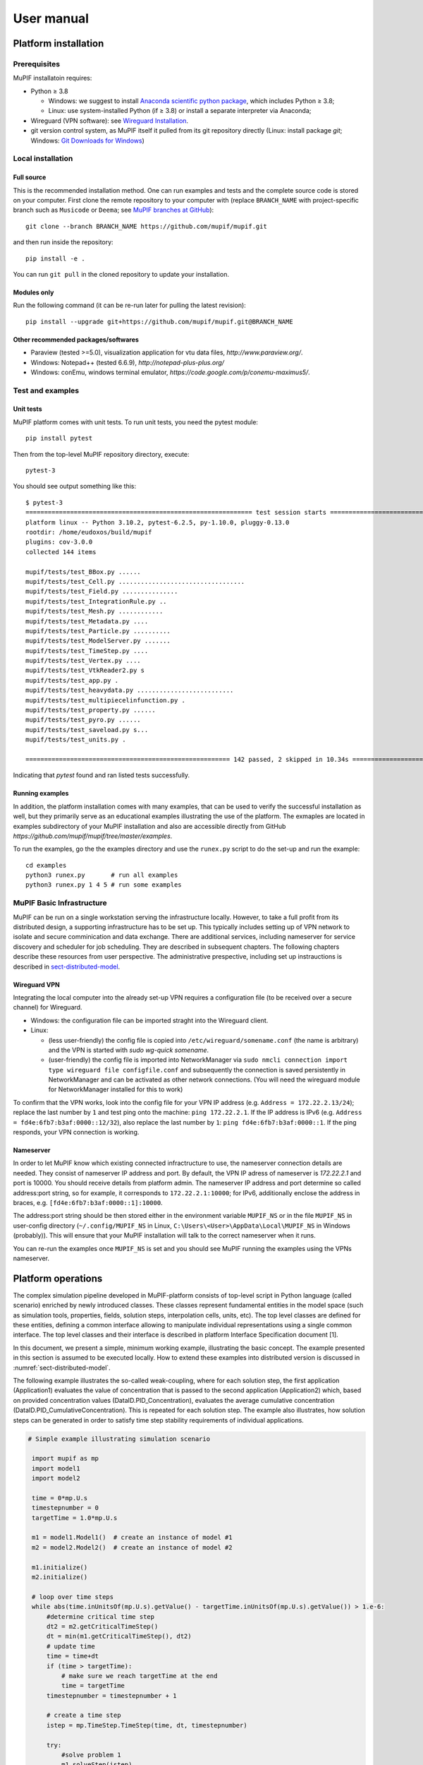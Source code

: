 User manual
###############


Platform installation
========================

Prerequisites
------------------

MuPIF installatoin requires:

* Python ≥ 3.8

  * Windows: we suggest to install `Anaconda scientific python package <https://store.continuum.io/cshop/anaconda/>`__, which includes Python ≥ 3.8;
  * Linux: use system-installed Python (if ≥ 3.8) or install a separate interpreter via Anaconda;

* Wireguard (VPN software): see `Wireguard Installation <https://www.wireguard.com/install>`__.

* git version control system, as MuPIF itself it pulled from its git repository directly (Linux: install package `git`; Windows: `Git Downloads for Windows <https://git-scm.com/download/win>`__)

Local installation
----------------------

Full source
~~~~~~~~~~~~~

This is the recommended installation method. One can run examples and tests and the complete source code is stored on your computer. 
First clone the remote repository to your computer with (replace ``BRANCH_NAME`` with project-specific branch such as ``Musicode`` or ``Deema``; see `MuPIF branches at GitHub <https://github.com/mupif/mupif/branches>`__)::

   git clone --branch BRANCH_NAME https://github.com/mupif/mupif.git

and then run inside the repository::

   pip install -e .

You can run ``git pull`` in the cloned repository to update your installation.

Modules only
~~~~~~~~~~~~~

Run the following command (it can be re-run later for pulling the latest revision)::

   pip install --upgrade git+https://github.com/mupif/mupif.git@BRANCH_NAME


Other recommended packages/softwares
~~~~~~~~~~~~~~~~~~~~~~~~~~~~~~~~~~~~~~~~~~~

-  Paraview (tested >=5.0), visualization application for vtu data
   files, `http://www.paraview.org/`.

-  Windows: Notepad++ (tested 6.6.9),
   `http://notepad-plus-plus.org/`

-  Windows: conEmu, windows terminal emulator,
   `https://code.google.com/p/conemu-maximus5/`.

Test and examples
-------------------

Unit tests
~~~~~~~~~~~

MuPIF platform comes with unit tests. To run unit tests, you need the pytest module::

   pip install pytest

Then from the top-level MuPIF repository directory, execute::

   pytest-3

You should see output something like this::

   $ pytest-3 
   ============================================================= test session starts ==============================================================
   platform linux -- Python 3.10.2, pytest-6.2.5, py-1.10.0, pluggy-0.13.0
   rootdir: /home/eudoxos/build/mupif
   plugins: cov-3.0.0
   collected 144 items                                                                                                                            

   mupif/tests/test_BBox.py ......                                                                                                          [  4%]
   mupif/tests/test_Cell.py ..................................                                                                              [ 27%]
   mupif/tests/test_Field.py ...............                                                                                                [ 38%]
   mupif/tests/test_IntegrationRule.py ..                                                                                                   [ 39%]
   mupif/tests/test_Mesh.py ............                                                                                                    [ 47%]
   mupif/tests/test_Metadata.py ....                                                                                                        [ 50%]
   mupif/tests/test_Particle.py ..........                                                                                                  [ 57%]
   mupif/tests/test_ModelServer.py .......                                                                                             [ 62%]
   mupif/tests/test_TimeStep.py ....                                                                                                        [ 65%]
   mupif/tests/test_Vertex.py ....                                                                                                          [ 68%]
   mupif/tests/test_VtkReader2.py s                                                                                                         [ 68%]
   mupif/tests/test_app.py .                                                                                                                [ 69%]
   mupif/tests/test_heavydata.py ..........................                                                                                 [ 87%]
   mupif/tests/test_multipiecelinfunction.py .                                                                                              [ 88%]
   mupif/tests/test_property.py ......                                                                                                      [ 92%]
   mupif/tests/test_pyro.py ......                                                                                                          [ 96%]
   mupif/tests/test_saveload.py s...                                                                                                        [ 99%]
   mupif/tests/test_units.py .                                                                                                              [100%]

   ======================================================= 142 passed, 2 skipped in 10.34s ========================================================

Indicating that *pytest* found and ran listed tests successfully.

Running examples
~~~~~~~~~~~~~~~~~~~

In addition, the platform installation comes with many examples, that
can be used to verify the successful installation as well, but they primarily 
serve as an educational examples illustrating the use of the platform. The exmaples are located in examples subdirectory of your MuPIF installation and also are accessible directly from GitHub `https://github.com/mupif/mupif/tree/master/examples`.

To run the examples, go the the examples directory and use the ``runex.py`` script to do the set-up and run the example::

  cd examples
  python3 runex.py       # run all examples
  python3 runex.py 1 4 5 # run some examples



MuPIF Basic Infrastructure
---------------------------

MuPIF can be run on a single workstation serving the infrastructure locally. However, to take a full profit from its distributed design, a supporting infrastructure has to be set up.
This typically includes setting up of VPN network to isolate and secure comminication and data exchange. 
There are additional services, including nameserver for service discovery and scheduler for job scheduling. They are described in subsequent chapters.
The following chapters describe these resources from user perspective. The administrative prespective, including set up instrauctions is described in `sect-distributed-model`_.

Wireguard VPN
~~~~~~~~~~~~~~
Integrating the local computer into the already set-up VPN requires a configuration file (to be received over a secure channel) for Wireguard.

* Windows: the configuration file can be imported straght into the Wireguard client.
* Linux:

  * (less user-friendly) the config file is copied into ``/etc/wireguard/somename.conf`` (the name is arbitrary) and the VPN is started with `sudo wg-quick somename`.
  * (user-friendly) the config file is imported into NetworkManager via ``sudo nmcli connection import type wireguard file configfile.conf`` and subsequently the connection is saved persistently in NetworkManager and can be activated as other network connections. (You will need the wireguard module for NetworkManager installed for this to work)

To confirm that the VPN works, look into the config file for your VPN IP address (e.g. ``Address = 172.22.2.13/24``); replace the last number by ``1`` and test ping onto the machine: ``ping 172.22.2.1``. If the IP address is IPv6 (e.g. ``Address = fd4e:6fb7:b3af:0000::12/32``), also replace the last number by ``1``: ``ping fd4e:6fb7:b3af:0000::1``. If the ping responds, your VPN connection is working.


Nameserver
~~~~~~~~~~~~~~

In order to let MuPIF know which existing connected infractructure to use, the nameserver connection details are needed. They consist of nameserver IP address and port. By default, the VPN IP adress of nameserver is `172.22.2.1` and port is 10000. You should receive details from platform admin.
The nameserver IP address and port determine so called address:port string, so for example, it corresponds to ``172.22.2.1:10000``; for IPv6, additionally enclose the address in braces, e.g. ``[fd4e:6fb7:b3af:0000::1]:10000``.

The address:port string should be then stored either in the environment variable ``MUPIF_NS`` or in the file ``MUPIF_NS`` in user-config directory (``~/.config/MUPIF_NS`` in Linux, ``C:\Users\<User>\AppData\Local\MUPIF_NS`` in Windows (probably)).
This will ensure that your MuPIF installation will talk to the correct nameserver when it runs.

You can re-run the examples once ``MUPIF_NS`` is set and you should see MuPIF running the examples using the VPNs nameserver.


Platform operations
======================

The complex simulation pipeline developed in MuPIF-platform consists of
top-level script in Python language (called scenario) enriched by newly
introduced classes. These classes represent fundamental entities in the
model space (such as simulation tools, properties, fields, solution
steps, interpolation cells, units, etc). The top level classes are
defined for these entities, defining a common interface allowing to
manipulate individual representations using a single common interface.
The top level classes and their interface is described in platform
Interface Specification document [1].

In this document, we present a simple, minimum working example,
illustrating the basic concept. The example presented in this section is
assumed to be executed locally. How to extend these examples into
distributed version is discussed in :numref:`sect-distributed-model`.

The following example illustrates the so-called
weak-coupling, where for each solution step, the first application
(Application1) evaluates the value of concentration that is passed to
the second application (Application2) which, based on provided
concentration values (DataID.PID_Concentration), evaluates the
average cumulative concentration
(DataID.PID_CumulativeConcentration). This is repeated for each
solution step. The example also illustrates, how solution steps can be
generated in order to satisfy time step stability requirements of
individual applications.


.. _list-simple-ex:
.. code-block:: python

   # Simple example illustrating simulation scenario

    import mupif as mp
    import model1
    import model2

    time = 0*mp.U.s
    timestepnumber = 0
    targetTime = 1.0*mp.U.s

    m1 = model1.Model1()  # create an instance of model #1
    m2 = model2.Model2()  # create an instance of model #2

    m1.initialize()
    m2.initialize()

    # loop over time steps
    while abs(time.inUnitsOf(mp.U.s).getValue() - targetTime.inUnitsOf(mp.U.s).getValue()) > 1.e-6:
        #determine critical time step
        dt2 = m2.getCriticalTimeStep()
        dt = min(m1.getCriticalTimeStep(), dt2)
        # update time
        time = time+dt
        if (time > targetTime):
            # make sure we reach targetTime at the end
            time = targetTime
        timestepnumber = timestepnumber + 1

        # create a time step
        istep = mp.TimeStep.TimeStep(time, dt, timestepnumber)
   
        try:
            #solve problem 1
            m1.solveStep(istep)
            #request temperature field from m1
            c = m1.get(mp.DataID.PID_Concentration, istep)
            # register temperature field in m2
            m2.set(c)
            # solve second sub-problem
            m2.solveStep(istep)
            prop = m2.get(mp.DataID.PID_CumulativeConcentration, istep)
            print ("Time: %5.2f concentraion %5.2f, running average %5.2f" % (istep.getTime(), c.getValue(), prop.getValue()))

        except APIError.APIError as e:
            logger.error("Following API error occurred: %s" % e )
            break

    # terminate the models
    m1.terminate();
    m2.terminate();


The full listing of this example can be found in
`examples/Example01 <https://github.com/mupif/mupif/tree/master/mupif/examples>`__.
The output is illustrated in :numref:`fig-ex1-out`.


.. _fig-ex1-out:
.. figure:: img/ex1-out.png

   Output from Example01.py

The platform installation comes with many examples, located in
*examples* subdirectory of platform installation and also accessible
`online <https://github.com/mupif/mupif/tree/master/mupif/examples>`__
in the platform repository. They illustrate various aspects, including
field mapping, vtk output, etc.

Platform APIs
================

In this chapter are presented the abstract interfaces (APIs) of abstract
classes that have been designed to represent basic building blocks of
the complex multi-physics simulations, including individual simulation
packages, but also the high level complex data (such as spatial fields
and properties). The abstract base classes are defined for all relevant
entities, see :numref:`fig-abstract-uml`. Their primary role is to define abstract
interfaces (APIs), which allow manipulating individual objects using
generic interface without being concerned by internal details of
individual instances. One of the key and distinct features of the MuPIF
platform is that such an abstraction (defined by top level classes) is
not only developed for individual models, but also defined for the
simulation data themselves. The focus is on services provided by objects
and not on underlying data. The object representation of data
encapsulates the data themselves, related metadata, and related
algorithms. Individual models then do not have to interpret the complex
data themselves; they receive data and algorithms in one consistent
package. This also allows the platform to be independent of particular
data format, without requiring any changes on the model side to work
with new format.

In the rest of this section, the individual abstract classes and their
interfaces are described in detail. For each class a table is provided,
where on the left column the individual services and their arguments are
presented, following the Pydoc [7] syntax. In the right column, the
description of individual service is given, input arguments are
described (denoted by ARGS) including their type (in parenthesis). The
return values are described in a similar way (denoted by Returns). More
extensive documentation of MuPIF abstract classes exists in MuPIF
documentation [8].

.. _fig-abstract-uml:
.. figure:: img/abstract-uml.png

   UML diagram of important abstract classes with only selected relations are displayed (Using Pynsource package for UML diagram)


Common API for all components
----------------------------------

The object-oriented approach allows to define hierarchy of classes. This
is also used in designing MuPIF class structure, where all component
classes form a hierarchy, where on top of this hierarchy is
:obj:`~mupif.mupifobject.MupifObject` class. This class introduces a common interface that is
then inherited by all derived classes, thus by all MuPIF components
involving models (Model class), workflows, and high-level data
components, such as properties or spatial fields.

The *MupifObject* class essentially defines methods allowing to get/set
metadata to the component. The metadata are identified by unique ID and
can be of any type. Internally, they are stored in internal dictionary
declared by *MupifObject.*


Metadata and metadata schemas
~~~~~~~~~~~~~~~~~~~~~~~~~~~~~~~~~~~

The metadata and metadata schemas in MuPIF are stored in a form of JSON
representations as a nested (hierarchical) dictionary. JSON stands for
“JavaScript Object Notation”, a simple data interchange format. In its
heart, JSON is built on the following data structures: object, array,
number, string, boolean and null. With these simple data types, all
kinds of structured data can be represented. The JSON schema is a
template defining what fields are expected, and how the values are
represented. The metadata can be validated against schema. The JSON
schema itself is written in JSON (or as Pydantic data models, exporting the schema to JSON schema syntax). The JSON schema standard can be found
in [`11 <#2zd1531og9ob>`__].

Generated documentation of the JSON schemas is in :numref:`sect-schemas-doc`.

In short, a schema in a Python in represented as a python dictionary,
with following keys: *type*, *properties*, and *required*.

-  The *type* defines the type of data. Can be any of the supported JSON
   types (object, array, number, string, boolean or null)

-  The *properties* is a dictionary containing the actual metadata in
   the from of key-value pairs, where values in the schema are
   dictionaries, containing ‘type’ key defining type of property.

-  The required key is an array containing required property keys.

.. code-block:: python

   #Example of model schema (from Model.py)
   ModelSchema = {
     'type': 'object',
     'properties': {
         'Name': {'type': 'string'},
         'ID': {'type': ['string', 'integer']},
         'Description': {'type': 'string'},
         'Material': {'type': 'string'},
         'Physics': { 
           'type': 'object',
           'properties': {
             'Type': {'type': 'string', 'enum': ['Electronic', 'Atomistic', 'Molecular', 'Continuum', 'Other']},
             'Entity': {'type': 'string', 'enum': ['Atom', 'Electron', 'Grains', 'Finite volume', 'Other']}
             },
             'required': ['Type', 'Entity']
         },
     },
     'required': ['Name', 'ID', 'Description', 'Physics']
   }

The following listing shows valid metadata (according to schema defined
above):

.. code-block:: python

   # Example of valid metadata 
   metaData = {
     'Name': 'Stationary thermal problem',
     'ID': 'Thermo-1',
     'Description': 'Stationary heat conduction using finite elements on rectangular domain',
     'Geometry': '2D rectangle',
     'Physics': {
       'Type': 'Continuum',
       'Entity': 'Finite volume',
       'Equation': ['Heat balance'],
       'Equation_quantities': ['Heat flow'],
       'Relation_description': ['Fick\'s first law'],
       'Relation_formulation': ['Flow induced by thermal gradient on isotropic material'],
       'Representation': 'Finite volumes'
     },
   }


As illustrated, metadata can contain nested data structures. It is
possible to access the individual metadata entries by using convenience
methods provided by any *MupifObject* instance. Also, it is possible
to insert a new metadata entry to the structure. These methods allow to
use ‘dot’ notation to access nested entries, as illustrated in the
example below:


.. code-block:: python

   myobj.getMetadata ('Name') # returns 'Stationary thermal problem'
   myobj.getMetadata ('Physics.Type') #returns 'Continuum'
   myobj.setMetadata ('Physics.Representation', 'Finite elements') # change existing entry
   myobj.setMetadata ('Physics.NewNote', 'My note') # add a new entry to metadata


The metadata schemata are defined in corresponding modules. In MuPIF,
the metadata schema is defined for *Model*, *Workflow*, and all data
classes (in dataID.py).


Model class
----------------

The abstract :obj:`~mupif.model.Model` class represents an external model and defines its
interface. The interface is defined in terms of abstract services for
data exchange and steering. Derived classes represent individual
simulation models. In terms of MODA [9] nomenclature, introduced by EMMC
[10], the instances of *Model* class correspond to MODA models and
post-processing tools. The *Application* class is a synonym for *Model*
class, but is deprecated.

The data exchange services consist of methods for getting and
registering external properties, fields, and functions, which are
represented using corresponding, newly introduced classes. Steering
services allow invoking (execute) solution for a specific solution step,
update solution state, terminate the application, etc.


Workflow class
-------------------

The :obj:`~mupif.workflow.Workflow` abstract class represents a simulation workflow. Workflow can
combine several applications into a complex simulation task. A key
feature of *Workflow* class is that it is derived from *Model*
(*Application*) class, so it shares the same API as *Model* Interface.
This essentially allows to treat any *Workflow* as *Model* and allows to
build a hierarchy of nested workflows. In addition, the following
services are declared:


Property class
-------------------

:obj:`~mupif.property.Property` is a characteristic value of a problem, which has no spatial
variation. Property is identified by *PropertyID*, which is an
enumeration determining its physical meaning. It can represent any
quantity of a scalar, vector, or tensorial type. Property keeps its
value, type, associated time and an optional *objectID*, identifying
related component/subdomain.


Property with constant value in time is represented by
:obj:`~mupif.property.ConstantProperty` class derived from :obj:`~mupif.property.Property`.


Field class
----------------

:obj:`~mupif.field.Field` representats a field. It is a scalar, vector, or tensorial
quantity defined on a spatial domain (represented by the :obj:`mupif.mesh.Mesh` class).
The field provides interpolation services in space, but is assumed to be
fixed in time (the application interface allows to request field at
specific time). The fields are usually created by the individual
applications (sources) and being passed to target applications. The
field can be evaluated in any spatial point belonging to underlying
domain. Derived classes will implement fields defined on common
discretizations, like fields defined on structured or unstructured FE
meshes, finite difference grids, etc. Basic services provided by the
field class include a method for evaluating the field at any spatial
position and a method to support graphical export (creation of VTK
dataset).


Function class
-------------------

:obj:`~mupif.function.Function` represents a user defined function. Function is an object defined by
mathematical expression and can be a function of spatial position, time,
and other variables. Derived classes should implement evaluate service
by providing a corresponding expression. The function arguments are
packed into a dictionary, consisting of pairs (called items) of keys and
their corresponding values.


TimeStep class
-------------------

:obj:`~mupif.timestep.TimeStep` represents solution time step. The time step manages its number,
target time, and time increment.


.. _fig-timestep:
.. figure:: img/timestep.png

   Concept of time step in MuPIF

Mesh class
---------------

:obj:`~mupif.mesh.Mesh` is an abstract representation of a computational domain and
its spatial discretization. The mesh geometry is described using
computational cells (representing finite elements, finite difference
stencils, etc.) and vertices (defining cell geometry). Derived classes
represent structured, unstructured FE grids, FV grids, etc. Mesh is
assumed to provide a suitable instance of cell and vertex localizers. In
general, the mesh services provide different ways how to access the
underlying interpolation cells and vertices, based on their numbers, or
spatial location.


Cell class
---------------

:obj:`~mupif.cell.Cell` represents a computational cell (finite element). The solution
domain is composed of cells, whose geometry is defined using vertices.
Cells provide interpolation over their associated volume, based on given
vertex values. Derived classes will be implemented to support common
interpolation cells (finite elements, FD stencils, etc.)


Vertex class
------------------

:obj:`~mupif.vertex.Vertex` represents a vertex. In general, a set of vertices defines the geometry
of interpolation cells. A vertex is characterized by its position,
number and label. Vertex number is locally assigned number (by *Mesh*
class), while a label is a unique number defined by application.


BoundingBox
-----------------

:obj:`~mupif.boundingbox.BoundingBox` represents an axis aligned bounding box - a rectangle in 2d and a prism
in 3d. Its geometry is described using two points - lover left and upper
right. The bounding box class provides fast and efficient methods for
testing whether point is inside and whether an intersection with another
bounding box exists.

HeavyStruct
--------------

:obj:`~mupif.heavystruct.HeavyStruct` is self-describing container for hierarchical data, with both remote/local access. The data is described using JSON (which can be validated using JSON schema), stored next to the data. The backing storage format is HDF5 (which is hidden from the user via API). Provisions are present for ontological metadata so that each item can have ontological meaning.


APIError
--------------

:obj:`~mupif.apierror.APIError` serves as a base class for exceptions thrown by the
framework. Raising an exception is a way to signal that a routine could
not execute normally - for example, when an input argument is invalid
(e.g. value is outside of the domain of a function) or when a resource
is unavailable (like a missing file, a hard disk error, or out-of-memory
errors). A hierarchy of specialized exceptions can be developed, derived
from the *APIError* class.

Exceptions provide a way to react to exceptional circumstances (like
runtime errors) in programs by transferring control to special functions
called handlers. To catch exceptions, a portion of code is placed under
exception inspection. This is done by enclosing that portion of code in
a try-block. When an exceptional circumstance arises within that block,
an exception is thrown that transfers the control to the exception
handler. If no exception is thrown, the code continues normally and all
handlers are ignored.

An exception is thrown by using the throw keyword from inside the
try-block. Exception handlers are declared with the keyword "except",
which must be placed immediately after the try block.


Developing Application Program Interface (API)
=================================================

In order to establish an interface between the platform and external
application, one has to implement a *Model* class. This class defines a
generic interface in terms of general purpose, problem independent,
methods that are designed to steer and communicate with the application.
This table presents an overview of application interface, the full
details with complete specification can be found in :obj:`~mupif.model.Model`.

======================================================= ==========================================================================
Method                                                  Description
\__init__(self, metaData)                               Constructor. Initializes the application.
initialize(self, workdir, metaData, validateMetaData)   Initializes model and sets workdir and metadata.
get(self, objectTypeID, time=None, objectID="")         Returns an output of the model, specified by objectTypeID and objectID.
set(self, obj, objectID="")                             Sets an input of the model, specified by objectID and type of obj.
solveStep(self, tstep)                                  Solves the problem for given time step.
finishStep(self, tstep)                                 Called after a global convergence within a time step.
getCriticalTimeStep()                                   Returns the actual critical time step increment.
getAssemblyTime(tStep)                                  Returns assembly time within a timestep
getApplicationSignature()                               Returns the application identification
terminate()                                             Terminates the application.
======================================================= ==========================================================================

From the perspective of individual simulation tool, the interface
implementation can be achieved

by means of either direct (native) or indirect implementation.

-  **Native implementation** requires a simulation tool written in
   Python, or a tool with Python interface. In this case the Model
   services will be implemented directly using direct calls to suitable
   application’s functions and procedures, including necessary internal
   data conversions. In general, each application (in the form of a
   dynamically linked library) can be loaded and called, but care must
   be taken to convert Python data types into target application data
   types. More convenient is to use a wrapping tool (such as Swig [5] or
   Boost [6]) that can generate a Python interface to the application,
   generally taking care of data conversions for the basic types. The
   result of wrapping is a set of Python functions or classes,
   representing their application counterparts. The user calls an
   automatically generated Python function which performs data
   conversion and calls the corresponding native equivalent.

-  **Indirect implementation** is based on wrapper class implementing
   Model interface that implements the interface indirectly, using, for
   example, simulation tool scripting or I/O capabilities. In this case
   the application is typically standalone application, executed by the
   wrapper in each solution step. For the typical solution step, the
   wrapper class has to cache all input data internally (by overloading
   corresponding set methods), execute the application from previously
   stored state, passing input data, and parsing its output(s) to
   collect return data (requested using get methods).

.. _fig-indirect:
.. figure:: img/indirect.png

   Illustration of indirect approach

The example illustrating the indirect implementation is discussed
further. Typically, this is a three-phase procedure. In the first step,
when external properties and fields are being set, the application
interface has to remember all these values. In the second step, when the
application is to be executed, the input file is to be modified to
include the mapped values. After the input file(s) are generated, the
application itself is executed. In the last, third step, the computed
properties/fields are requested. They are typically obtained by parsing
application output and returned.

In this example, the application should compute the average value from
mapped values of concentrations over the time. The external application
is available, that can compute an average value from the input values
given in a file. The application interface accumulates the mapped values
of concentrations in a list data structure, this is done is setProperty
method. During the solution step in a solveStep method, the accumulated
values of concentrations over the time are written into a file, the
external application is invoked taking the created file as input and
producing an output file containing the computed average. The output
file is parsed when the average value is requested using getProperty
method.

.. _fig-indirect-api:
.. figure:: img/indirect-api.*

   Typical workflow in indirect approach for API implementation


Developing user workflows
============================

Multiscale/multiphysics simulations are natively supported in MuPIF,
allowing easy data passing from one model to another one, synchronizing
and steering all models. Simulation workflow of multiscale/multiphysics
simulations, called also a simulation scenario, defines data flow among
various models and their steering. Natively, the workflow in MuPIF is
represented as Python script combining MuPIF components into workflow.
However, a many benefits can be further gained by implementing a
workflow as class derived from abstract *Workflow* class. The benefits
and example are discussed in :numref:`sect-workflow-as-a-class`.

Workflow templates
--------------------


Sequential
~~~~~~~~~~~~~

.. figure:: img/workflow-sequential.png

   Sequential workflow template


.. code-block:: python

    time = 0*mp.U.s
    timeStepNumber = 0
    targetTime = 10*mp.U.s

    while (abs(time-targetTime).getValue() > 1.e-6):
        dt=min(
            m1.getCriticalTimeStep(),
            m2.getCriticalStep(),
            m3.getCriticalStep()
        )
        time = time+dt
        if (time > targetTime):
            time = targetTime

        timeStepNumber = timeStepNumber + 1
        istep=TimeStep.TimeStep(time, td, targetTime, n=timeStepNumber)
        try:
            m1.solveStep(istep)
            p = m1.get(PID, m2.getAssemblyTime(istep))
            m2.set(p)
            m2.solveStep(istep)
            # ...
            m3.solveStep(istep)
        except APIError.APIError as e:
            print ("API Error occurred:", e)
            break

    m1.terminate()
    m2.terminate()
    m3.terminate()


Loosely coupled
~~~~~~~~~~~~~~~~


.. figure:: img/workflow-loosely-coupled.png

   Loosely coupled workflow template


.. code-block:: python

    time = 0*mp.U.s
    timeStepNumber = 0
    targetTime = 10*mp.U.s

    while (abs(time-targetTime).getValue() > 1.e-6):
        dt = min(
            m1.getCriticalTimeStep(),
            m2.getCriticalStep(),
            m3.getCriticalStep()
        )
        time = time+dt
        if (time > targetTime):
            time = targetTime
        timeStepNumber = timeStepNumber + 1
        istep = TimeStep.TimeStep(time, td, targetTime, n=timestep)

        try:

            convergedFlag = False
            while not convergedFlag:
                m1.solveStep(istep)
                p1 = m1.get(data_id, m2.getAssemblyTime(istep))
                m2.set(p1)
                m2.solveStep(istep)
                p2 = m2.get(data_id2, m1.getAssemblyTime(istep))
                m1.set(p2)

                #check for convergence
                convergedFlag = checkConvergence()

            m3.solveStep()

        except APIError.APIError as e:
            print ("API Error occurred:", e)
            break

    m1.terminate()
    m2.terminate()
    m3.terminate()


Workflow example
---------------------

A thermo-mechanical, multiphysical example *Example06.py* explains
linking and steering in greater detail. The example presents a local
(non-distributed) version and can be found under *examples/Example06\**
directory of MuPIF installation.

A cantilever, clamped on the left hand side edge, is subjected to
stationary temperature loading, see :numref:`fig-cantilever-thermal`. Heat convection is
prescribed on the top edge with ambient temperature 10°C. Left and
bottom edges have prescribed temperature 0°C, the right edge has no
boundary condition. Initial temperature is set to 0°C, heat conductivity
is 1 W/m/K, heat capacity 1.0 J/kg/K, material density 1.0
kg/m³. The material has assigned Young's modulus as 30 GPa,
Poisson's ratio 0.25 and coefficient of linear thermal expansion
12e-6°C⁻¹.

.. _fig-cantilever-thermal:
.. figure:: img/cantilever-thermal.png

   Elastic cantilever subjected to thermal boundary conditions.

First, the temperature distribution has to be solved in the whole domain
from the given initial and boundary conditions. The temperature field is
passed afterwards to the mechanical analysis, which evaluates the
corresponding displacement field. Such simulation flow is depicted in
:numref:`fig-thermo-mech-flow`, linking two models in one time step. The thermal model
implements *getField(T)* and *solveStep(istep)* methods. In addition,
the mechanical model needs to set up an initial thermal field
*setField(T)* prior to execution in the time step.

.. _fig-thermo-mech-flow:
.. figure:: img/thermo-mech-flow.png

   Thermo-mechanical simulation flow


The discretizations for thermal and mechanical problems are in this
particular case different and the platform takes care of field
interpolation. The mesh for thermal problem consist of 50 linear
elements with linear approximation and 55 nodes. The mesh for mechanical
analysis consist of 168 nodes and 160 elements with linear
approximation. Results for final step are shown in :numref:`fig-thermo-mech-results`.

.. _fig-thermo-mech-results:
.. figure:: img/thermo-mech-results.png

   Results of thermo-mechanical simulation

A code below shows a thermo-mechanical simulation in *Example06*.
Thermal and mechanical solvers are implemented as *demoapp* module and
loaded.

.. code-block:: python


    class Example06(mp.Workflow):

        def __init__(self, metadata=None):
            MD = {
                'Name': 'Thermo-mechanical stationary problem',
                'ID': 'Thermo-mechanical-1',
                'Description': 'stationary thermo-mechanical problem using finite elements on rectangular domain',
                # 'Dependencies' are generated automatically
                'Version_date': '1.0.0, Feb 2019',
                'Inputs': [],
                'Outputs': [
                    {'Type': 'mupif.Field', 'Type_ID': 'mupif.DataID.FID_Temperature', 'Name': 'Temperature field',
                     'Description': 'Temperature field on 2D domain', 'Units': 'degC'},
                    {'Type': 'mupif.Field', 'Type_ID': 'mupif.DataID.FID_Displacement', 'Name': 'Displacement field',
                     'Description': 'Displacement field on 2D domain', 'Units': 'm'}
                ],
                'Models': [
                    {
                        'Name': 'thermal',
                        'Module': 'mupif.demo',
                        'Class': 'ThermalModel'
                    },
                    {
                        'Name': 'mechanical',
                        'Module': 'mupif.demo',
                        'Class': 'MechanicalModel'
                    }
                ]
            }
            super().__init__(metadata=MD)
            self.updateMetadata(metadata)

        def initialize(self, workdir='', metadata=None, validateMetaData=True, **kwargs):
            super().initialize(workdir=workdir, metadata=metadata, validateMetaData=validateMetaData, **kwargs)

            thermalInputFile = mp.PyroFile(filename='inputT.in', mode="rb", dataID=mp.DataID.ID_InputFile)
            self.getModel('thermal').set(thermalInputFile)

            mechanicalInputFile = mp.PyroFile(filename='inputM.in', mode="rb", dataID=mp.DataID.ID_InputFile)
            self.getModel('mechanical').set(mechanicalInputFile)

        def solveStep(self, istep, stageID=0, runInBackground=False):
            self.getModel('thermal').solveStep(istep, stageID, runInBackground)
            self.getModel('mechanical').set(self.getModel('thermal').get(DataID.FID_Temperature, istep.getTime()))
            self.getModel('mechanical').solveStep(istep, stageID, runInBackground)

        def get(self, objectTypeID, time=None, objectID=""):
            if objectTypeID == DataID.FID_Temperature:
                return self.getModel('thermal').get(objectTypeID, time, objectID)
            elif objectTypeID == DataID.FID_Displacement:
                return self.getModel('mechanical').get(objectTypeID, time, objectID)
            else:
                raise apierror.APIError('Unknown field ID')

        def getCriticoalTimeStep(self):
            return 1*mp.U.s

        def getApplicationSignature(self):
            return "Example06 workflow 1.0"

        def getAPIVersion(self):
            return "1.0"


    md = {
        'Execution': {
            'ID': '1',
            'Use_case_ID': '1_1',
            'Task_ID': '1'
        }
    }

    demo = Example06()
    demo.initialize(metadata=md)
    demo.set(mp.ConstantProperty(value=1.*mp.U.s, propID=mp.DataID.PID_Time, valueType=mp.ValueType.Scalar, unit=mp.U.s), objectID='targetTime')

    tstep = timestep.TimeStep(time=1*mp.U.s, dt=1*mp.U.s, targetTime=10*mp.U.s)

    demo.solveStep(tstep)

    tf = demo.get(DataID.FID_Temperature, tstep.getTime())
    t_val = tf.evaluate((4.1, 0.9, 0.0))

    mf = demo.get(DataID.FID_Displacement, tstep.getTime())
    m_val = mf.evaluate((4.1, 0.9, 0.0))
    print(t_val.getValue()[0], m_val.getValue()[1])

    demo.printMetadata()
    demo.terminate()

As already mentioned, the thermo-mechanical simulation chain can run in
various configurations, composed of a steering script, nameserver,
thermal and mechanical applications, using ssh or VPN network
connection. Table 3 shows MuPIF examples of thermo-mechanical
configuration. In principle, each component can run on different
computer, except a steering script.


.. |image-therm| image:: img/app-therm.png
.. |image-mech| image:: img/app-mech.png

.. csv-table:: Examples of thermo-mechanical simulation on local and various distributed configurations.

   ,Steering script,Nameserver,Thermal application |image-therm|,Mechanical application |image-mech|
   Example06 (local),Local,-,Local,Local
   "Example07 (JobMan, VPN, ssh)",Local,Remote,"Remote, JobMan","Remote, JobMan"
   "Example08 (JobMan, VPN, ssh)",Local,Remote,"Remote, JobMan",Local


.. _sect-workflow-as-a-class:

Workflow as a class
------------------------

The object oriented design of MuPIF allows to build a hierarchy of
workflows, where the top level workflow may utilise the components,
which may be again workflows. From this point of view, any workflow can
be regarded as an application, composed from individual components,
implementing itself an application interface. The application interface,
as introduced in Chapter on Platform APIs, allows to perform any data
and steering operation, i.e. to get and set any data, update response
for the given solution step, etc.

Another important advantage of having workflow represented as a class is
that the individual workflows can be allocated and executed by a
jobManager on remote resources in a same way as individual applications.

MuPIF comes with abstract *Workflow* class, derived from *Model* class,
supposed to be a parent class for any workflow represented as a class.
It extends the *Model* interface by defining *solve* method, which
implements a time loop over the individual time steps, solved by
*solveStep* method defined already in *Model* interface.

The default implementation of *Workflow’s* solve method is shown in a
listing below. It generates a sequence of time steps satisfying the
stability requirements till reaching the target time. If the default
implementation does not fit, the method can be overloaded.

.. code-block:: python

    class Workflow(Model.Model):
        def solve(self, runInBackground=False):
            self.setMetadata('Status', 'Running')
            self.setMetadata('Progress', 0.)

            time = 0.*U.s
            timeStepNumber = 0
            while abs(time.inUnitsOf(U.s).getValue()-self._exec_targetTime.inUnitsOf(U.s).getValue()) > 1.e-6:
                time_prev = time
                if self._exec_dt is not None:
                    dt = min(self.getCriticalTimeStep(), self._exec_dt)
                else:
                    dt = self.getCriticalTimeStep()
                time = time+dt
                if time > self._exec_targetTime:
                    time = self._exec_targetTime
                    dt = time - time_prev
                timeStepNumber = timeStepNumber+1
                istep = timestep.TimeStep(time=time, dt=dt, targetTime=self._exec_targetTime, number=timeStepNumber)

                log.debug("Step %g: t=%g dt=%g" % (timeStepNumber, time.inUnitsOf(U.s).getValue(), dt.inUnitsOf(U.s).getValue()))
                print("Step %g: t=%g dt=%g" % (timeStepNumber, time.inUnitsOf(U.s).getValue(), dt.inUnitsOf(U.s).getValue()))

                # Estimate progress
                self.setMetadata('Progress', 100*time.inUnitsOf(U.s).getValue()/self._exec_targetTime.inUnitsOf(U.s).getValue())

                self.solveStep(istep)
                self.finishStep(istep)

            self.setMetadata('Status', 'Finished')
            self.setMetadata('Date_time_end', timeTime.strftime("%Y-%m-%d %H:%M:%S", timeTime.gmtime()))


.. _sect-distributed-model:

Distributed Model
====================

Common feature of parallel and distributed environments is a distributed
data structure and concurrent processing on distributed processing
nodes. This brings in an additional level of complexity that needs to be
addressed. To facilitate execution and development of the simulation
workflows, the platform provides the transparent communication mechanism
that will take care of the network communication between the objects. An
important feature is the transparency, which hides the details of remote
communication to the user and allows to work with local and remote
objects in the same way.

The communication layer is built on `Pyro
library <https://pythonhosted.org/Pyro5/>`__ [4], which provides a
transparent distributed object system fully integrated into Python. It
takes care of the network communication between the objects when they
are distributed over different machines on the network. One just calls a
method on a remote object as if it were a local object – the use of
remote objects is (almost) transparent. This is achieved by the
introduction of so-called proxies. A proxy is a special kind of object
that acts as if it were the actual object. Proxies forward the calls to
the remote objects, and pass the results back to the calling code. In
this way, there is no difference between simulation script for local or
distributed case, except for the initialization, where, instead of
creating local object, one has to connect to the remote object.

.. _fig-local-remote-comm:
.. figure:: img/local-remote-comm.*

   Comparison of local vs. remote object communication scenarios


To make an object remotely accessible, it has to be registered with the
daemon, a special object containing server side logic which dispatches
incoming remote method calls to the appropriate objects. To enable
runtime discovery of the registered objects, the name server is
provided, offering a phone book for Pyro objects, allowing to search for
objects based on logical name. The name server provides a mapping
between logical name and exact location of the object in the network, so
called uniform resource identifier (URI). The process of object
registration and of communication with remote objects (compared to local
objects) is illustrated in :numref:`fig-local-remote-comm`.

Distributed aspects of the API
-----------------------------------

One of the important aspect in distributed model is how the data are
exchanged between applications running at different locations. The Pyro4
communication layer allows to exchange data in terms of get and set API
methods in two ways. The communication layer automatically takes care of
any object that is passed around through remote method calls. The
receiving side of a call can receive either a local copy of the remote
data or the representation of the remote data (Proxy).

-  The communication in terms of exchanging local object copies can be
   less efficient than communication with remote objects directly, and
   should be used for objects with low memory footprint. One potential
   advantage is that the receiving side receives the copy of the data,
   so any modification of the local copy will not affect the source,
   remote data. Also multiple method invocation on local objects is much
   more efficient, compared to costly communication with a remote
   object.

-  On the other hand, the data exchange using proxies (references to
   remote data) does not involves the overhead of creating the object
   copies, which could be prohibitively large for complex data
   structures. Also, when references to the remote objects are passed
   around, the communication channel must be established between
   receiving side and remote computer owning the actual object, while
   passing local objects requires only communication between caller and
   receiver.

Both approaches have their pros and cons and their relative efficiency
depends on actual problem, the size of underlying data structures,
frequency of operations on remote data, etc.

Pyro4 will automatically take care of any Pyro4 objects that you pass
around through remote method calls. If the autoproxying is set to on
(AUTOPROXY = True by default), Pyro4 will replace objects by a proxy
automatically, so the receiving side can call methods on it and be sure
to talk to the remote object instead of to a local copy. There is no
need to create a proxy object manually, a user just has to register the
new object with the appropriate daemon. This is a very flexible
mechanism, however, it does not allow explicit control on the type of
passed objects (local versus remote).

Typically, one wants to have explicit control whether objects are passed
as proxies or local copies. The get methods (such as *getProperty*,
*getField*) should not register the returned object at the Pyro4 daemon.
When used, the remote receiving side obtains the local copy of the
object. To obtain the remote proxy, one should use *getFieldURI* API
method, which calls getField method, registers the object at the server
daemon and returns its URI. The receiving side then can obtain a proxy
object from URI. This is illustrated in the following code snippet:

.. code-block:: python

   field_uri = Solver.getFieldURI(DataID.FID_Temperature, 0.0)
   field_proxy = Pyro4.Proxy(uri)

Requirements for distributed computing
-------------------------------------------

To enable the discovery of remote objects a nameserver service is
required, allowing to keep track of individual objects in network. It is
also allows to use readable uniform resource identifiers (URI) instead
of the need to always know the exact object id and its location.

The platform is designed to work on virtually any distributed platform,
including grid and cloud infrastructure. For the purpose of performing
simulations within a project, it is assumed that individual simulations
and therefore the individual simulation packages will be distributed
over the network, running on dedicated servers provided by individual
partners, forming grid-like infrastructure.

According to requirements specified in D1.2 Software Requirements
Specification Document for Cloud Computing [2], different functional
requirements have been defined, with different levels of priorities.
Typical requirements include services for resource allocation, access
and license control, etc. In the project, we decided to follow two
different strategies, how to fulfill these defined requirements. The
first one is based on developing custom solution for resource allocation
combined with access control based on standardized SSH technology based
on public key cryptography for both connection and authentication. It
uses platform distributed object technology and this allows its full
integration in the platform. This solution is intended to satisfy only
the minimum requirements, but its setup and operation is easy. It setup
does not requires administrative rights and can be set up and run using
user credentials. The second approach is based on established condor
middleware. This solution provides more finer control over all aspects.
On the other hand, its setup is more demanding. The vision is to allow
the combination of both approaches. Both approaches and their
requirements are described in following sections.

Internal platform solution - ModelServer resource allocation
----------------------------------------------------------------

This solution has been developed from a scratch targeting fulfilment of
minimal requirements only while providing simple setup. The resource
allocation is controlled by *ModelServer*. Each computational server
within a platform should run an instance of ModelServer, which provides
services for allocation of application instances based on user request
and monitoring services.

The *ModelServer* is implemented as python object like any other platform
components and is part of platform source code. It is necessary to
create an instance of *ModelServer* on each application server and
register it on the platform nameserver to make it accessible for clients
running simulation scenarios. This allows to access *ModelServer*
services using the same Pyro technology, which makes the resource
allocation to be part of the the simulation scenario. Typically, the
simulation scenario script first establishes connection to the platform
nameserver, which is used to query and create proxies of individual
*ModelServers*. The individual *ModelServers* are subsequently requested
to create the individual application instances (using *allocateJob*
service) and locally represented by corresponding proxy objects.
Finally, the communication with remote application instances can be
established using proxies created in the previous step, see :numref:`fig-jobmanager-control-flow`
illustrating typical work flow in the distributed case.

The job manager has only limited capability to control allocated
resources. In the present implementation, the server administrator can
impose the limit on number of allocated applications. The configuration
of the jobmanager requires only simple editing of configuration file.
The individual applications are spawned under new process to enable true
concurrency of running processes and avoid limitations of Python related
to concurrent thread processing.

.. _fig-jobmanager-control-flow:
.. figure:: img/jobmanager-control-flow.*

   Typical control flow with resource allocation using ModelServer.

The status of individual job managers can be monitored with the
jobManStatus.py script, located in tools subdirectory of the platform
distribution. This script displays the status of individual jobs
currently running, including their run time and user information. The
information displayed is continuously refreshed, see :numref:`fig-jobman-monitor`.

.. _fig-jobman-monitor:
.. figure:: img/jobman-monitor.png

   Screenshot of Job Manager monitoring tool

The internal jobManager does not provide any user authentication service
at the moment. The user access is assumed to be controlled externally,
using ssh authorization. For example, to establish the authorized
connection to a remote server and platform services (jobManager) using a
ssh tunnel, a valid user credentials for the server are required. The
secured, authenticated connection is realized using setting up ssh
tunnel establishing a secure and trusted connection to a server. The ssh
connections can be authorized by traditional user/passwords or by
accepting public ssh keys generated by individual clients and send to
server administrators. More details are given in a Section on SSH
tunneling.

The status of individual computational servers can be monitored online
using the provided monitoring tool. A simple ping test can be executed,
verifying the connection to the particular server and/or allocated
application instance.

Setting up a Job Manager
~~~~~~~~~~~~~~~~~~~~~~~~~~~~~~~

The skeleton for application server is distributed with the platform and
is located in *examples/Example04-JobMan-distrib*. The following files
are provided:

-  server.py: The implementation of application server. It starts
   ModelServer instance and corresponding daemon. Most likely, no changes
   are required.

-  serverConfig.py: configuration file for the server. The individual
   entries have to be customized for particular server. Follow the
   comments in the configuration file. In the example, the server is
   configured to run on Unix-based system.

-  JobMan2cmd.py: python script that is started in a new process to
   start the application instance and corresponding daemon. Its
   behaviour can be customized by Config.py.

-  test.py: Python script to verify the jobManager functionality.

-  clientConfig.py: configuration file for client code (simulation
   scenarios). The client can run on both Unix / Windows systems,
   configuring correctly ssh client.

The setup requires to install the platform, as described in `3. Platform
installation <#_yey1gprpyr1f>`__. Also, the functional application API
class is needed. :numref:`fig-jobman-tunnels` shows the flowchart with a ModelServer using ssh
tunnels (VPN is showed further).


.. _fig-jobman-tunnels:
.. figure:: img/jobman-tunnels.*

   *Example04-JobMan-distrib* displaying ports and tunnels in a distributed setup using ssh tunnels.


The recommended procedure to set up job manager for your server is to
create a separate directory, where you will copy the server.py and
serverConfig.py files from *examples/Example04-JobMan-distrib an*
directory and customize settings in serverConfig.py.

Simpler situation exists for VPN network setup where no ssh tunnels
needs to be allocated and all communication runs on a local-like
network.

.. _fig-thermo-mech-vpn:
.. figure:: img/thermo-mech-vpn.*

   *Example16* thermo-mechanical analysis displaying ports and tunnels in a distributed setup using VPN.


Configuration
~~~~~~~~~~~~~~~~~~~~

The configuration of the job manager consists of editing the
configuration file (thermalServerConfig.py). The following variables can
be used to customize the server settings:

============================ ============================================================================================================================================================================================================================================================================================================================================================
Variable                     Description
server                       hostname or IP address of the application server, i.e.
                            
                             server='147.32.130.137'. serverPort where the server listens to. Nats needs to be defined in ssh mode only.
serverUserName               user name to establish ssh connection to server, i.e. serverUserName='mmp'
serverPort                   Server port where job manager daemon listens, i.e., serverPort=44361.
serverNathost, serverNatport Port reported by nameserver used to establish tunnel to destination ModelServer port (jobManPort), i.e. serverNatpo=5555
jobManName                   Name used to register jobManager at nameserver, i.e, jobManName='Mupif.ModelServer@micress'
                            
|                           
portsForJobs                 List of dedicated ports to be assigned to application processes (recommended to provide more ports than maximum number of application instances, as the ports are not relesead immediately by operating system, see jobManMaxJobs)
                            
                             Example: portsForJobs=( 9091, 9092, 9093, 9094)
maxJobs                      Maximum number of jobs that can be running at the same time, e.g. maxJobs = 20
jobManWorkDir                Path to ModelServer working directory. In this directory, the subdirectories for individual jobs will be created and these will become working directories for individual applications. Users can upload/download files into these job working directories. Note: the user running job manager should have corresponding I/O (read/write/create) permissions.
applicationClass             Class name of the application API class. The instance of this class will be created when new application instance is allocated by job manager. The corresponding python file with application API definition need to be imported.
applicationInitialFile       Initial file read by an application.
============================ ============================================================================================================================================================================================================================================================================================================================================================

The individual ports can be selected by the server administrator, the
ports from range 1024-49152 can be used by users / see IANA (Internet
Assigned Numbers Authority).

To start an application server run (*Example04-JobMan-distrib*)::

   $ python3 server.py

The command logs on screen and also in the server.log logfile the
individual requests.

The status of the application server can be monitored on-line from any
computer using
tools/jobManStatus.py monitor. To start monitoring, run e.g. the
following command::

   $ python3 jobManStatus.py -j Mupif.ModelServer@Example -n 127.0.0.1*

The -j option specifies the jobmanager name (as registered in pyro
nameserver), -h determines the hostname where jobmanager runs, -p
determines the port where jobmanager is listening, -n is hostname of the
nameserver, see :numref:`fig-screen-jobman-test`.

.. _fig-screen-jobman-test:
.. figure:: img/screen-jobman-test.png

   Testing job manager in a simple setup

There is also a simple test script (tools/jobManTest.py), that can be
used to verify that the installation procedure was successful. It
contact the application server and asks for new application instance.

.. _VPN:

Using Virtual Private Network (VPN)
----------------------------------------

Generalities
~~~~~~~~~~~~~~~~~~~

Virtual Private Networks (VPN) provide encryption and
authorization services. The VPNs work on a lower level of communication
(OSI Layer 2/3) by establishing “virtual” (existing on the top of other
networks) network, where all nodes have the illusion of direct
communication with other nodes through TCP or UDP, which have IP
addresses assigned in the virtual network space, see :numref:`fig-vpn-arch`. The VPN
itself communicates through existing underlying networks, but this
aspect is not visible to the nodes; it includes data encryption,
compression, routing, but also authentication of clients which may
connect to the VPN. `OpenVPN <https://openvpn.net/>`__ is a major
implementation of VPN, and is supported on many platforms, including
Linux, Windows, Android and others.

Using VPN with MuPIF is a trade-off where the infrastructure
(certificates, VPN server, …) is more difficult to set up, but clients
can communicate in a secure manner without any additional provisions -
it is thus safe to pass unencrypted data over the VPN, as authentication
has been done already.

Note that all traffic exchanged between VPN clients will go through the
VPN server instance; the connection of this computer should be fast
enough to accommodate all communication between clients combined.


.. _fig-vpn-arch:
.. figure:: img/vpn-arch.*

   VPN architecture

Setup
~~~~~~~~~~~~

.. todo:: Update to Wireguard instead of OpenVPN

Setting up the VPN comprises the following:

-  Communication ports reachable by all clients must be set up as a part
   of the infrastructure (usually on a static & public IP address); this
   involves opening ports in firewalls, and most network administrators
   are not very keen to do that. While these are configurable, the
   default is UDP 1194 for client access; often TCP 443 is also (ab)used
   (it is commonly and by standard used for HTTPS).

-  Running the OpenVPN daemon on the server; server configuration is not
   overly complicated, there are in fact many good tutorials available.

-  Distributing OpenVPN configuration files (usually ending .ovpn) to
   the clients.

-  Clients have to connect to the VPN whenever they want to communicate
   with the network - this can be done from the command-line or using
   graphical interfaces.

Whenever a client connects to the OpenVPN server, the following happens:

#. The client is authenticated, either via username/password or
   certificate.

#. The client is handed an IP address from the VPN range, as specified
   by ifconfig-pool configuration option, or assigned a fixed IP based
   on the client configuration (client-config-dir), see `OpenVPN
   Addressing <https://community.openvpn.net/openvpn/wiki/Concepts-Addressing>`__.

#. The client’s OS assigns the IP address to a virtual network adapter
   (tun0, tun1 etc in Linux) and sets IP routing accordingly. Depending
   on server configuration, all non-local traffic (such as to public
   internet hosts) may be routed through the VPN, or only traffic for
   VPN will go through the VPN. At this moment, other clients of the VPN
   become visible to the new client, and vice versa (it is client’s
   responsibility to firewall the VPN interface, if desired).

There are example scripts to generate OpenVPN configuration for MuPIF in
*tools/vpn*. The script generates certificate authority and keys used
for authentication of server and clients, and also for traffic
encryption; those files must be slightly hand-adjusted for real use
afterwards. The recommended configuration for MuPIF is the following
(non-exhaustive; the `tutorial from digitalocean <https://www.digitalocean.com/community/tutorials/how-to-set-up-an-openvpn-server-on-ubuntu-16-04>`__ explains most of the procedure).

#. Use the usual “subnet” network topology.

#. IP addresses within the VPN may be assigned from the address pool,
   but at least some machines should have fixed IP - this can be done
   using the client-config-dir option. In particular, the Pyro
   nameserver should have a well-known and stable IP address so that the
   client configuration does not have to change; the best is to run the
   OpenVPN server on the same computer where Pyro runs, then the IP
   address will be stable.

#. Only in-VPN traffic should be routed through the VPN (thus the
   redirect-gateway option should not be used); communication of clients
   with Internet will go through the usual ISP route of each client.

#. Firewall facing internet should allow UDP traffic on port 1194.
   Optionally, other port can be used (even non-OpenVPN port, like
   TCP/443, which is normally used for HTTPS). All traffic on the tun0
   (or other number) interfaces should be allowed; one can use the “-i
   tun+” option of iptables to apply a rule to any interface of which
   name starts with tun.

#. Keepalive option can be used to increase network reliability
   (functions as both heart-beat & keep-alive).

#. Authentication can be done using username & password, but key-based
   authentication (client keys must be distributed to clients) is
   recommended.

#. The server is started either as a daemon (through init.d or systemd)
   or from the commandline, in which case “Initialization Sequence
   Completed” will be shown when ready to serve clients.

Client configuration:

#. If the configuration is distributed as .ovpn file with embedded keys,
   the VPN can be activated from command-line by issuing sudo openvpn
   --config client.ovpn. The client will say Initialization Sequence
   Completed after successful connection to the VPN. Use Ctrl-C to
   terminate the client and disconnect from the VPN.

#. The GUI of NetworkManager can import the configuration and use it,
   but not in all cases (embedded keys seem to be the problem), in which
   case the .ovpn file can only contain filenames where the keys/certs
   are stored, or the configuration can be created by hand through the
   NetworkManager GUI.

#. Connection to the VPN can be verified by issuing “ip addr show” which
   should show the tun0 (or similar) interface with an IP assigned from
   the OpenVPN server pool.

Example of simulation scenario using VPN
~~~~~~~~~~~~~~~~~~~~~~~~~~~~~~~~~~~~~~~~~~~~~~~

The process of allocating a new instance of remote application is
illustrated on adapted version of the local thermo-mechanical scenario,
already presented in `7. Developing user workflows <#_8g4hbmxvvsu4>`__.
VPN mode can be enforced by issuing commands with *-m 2* at the end.
Refer to *examples/Example07-stacTM-JobMan-distrib*.

Online Monitoring tool
~~~~~~~~~~~~~~~~~~~~~~~~~~~~~

To monitor the status of VPN network as well as status of the MuPIF
infrastructure, an online monitoring tool has been developed. It is
based on OpenVPN-monitor tool, which monitors the status of VPN server
and connected VPN clients. It has been extended to display stats about
status of MuPIF infrastructure. It shows the status of the nameserver,
the list of registered jobManagers, their connection information and
number of running tasks. The monitoring tool is accessible from any web
browser running on a computer connected to the VPN network.

.. figure:: img/screen-vpn.png

   Screenshot of VPN and platform monitoring tool


References
==============

#. D1.1 Application Interface Specification, MMP Project, 2014.

#. D1.2 Software Requirements Specification Document for Cloud
   Computing, MMP Project, 2015.

#. Python Software Foundation. Python Language Reference, version 3.5.
   Available at `http://www.python.org <http://www.python.org/>`__

#. Pyro - Python Remote Objects,
   ` <http://pythonhosted.org/Pyro4>`__\ http://pythonhosted.org/Pyro

#. B. Patzák, D. Rypl, and J. Kruis. MuPIF – a distributed multi-physics
   integration tool. Advances in Engineering Software, 60–61(0):89 – 97,
   2013
   (http://www.sciencedirect.com/science/article/pii/S0965997812001329).

#. B. Patzak, V. Smilauer, and G. Pacquaut, accepted presentation &
   paper “\ *Design of a Multiscale Modelling Platform*\ ” at the
   conference Green Challenges in Automotive, Railways, Aeronautics and
   Maritime Engineering, 25\ :sup:`th` - 27\ :sup:`th` of May 2015,
   Jyväskylä, Finland.

#. B. Patzak, V. Smilauer, and G. Pacquaut, presentation & paper
   “\ *Design of a Multiscale Modelling Platform*\ ” at the 15 :sup:`th`
   International Conference on Civil, Structural, and Environmental
   Engineering Computing, 1\ :sup:`st` - 4\ :sup:`th` of September 2015,
   Prague, Czech Republic.

#. B. Patzak, V. Smilauer: MuPIF reference manual 1.0.0, 2016. Available
   at `www.mupif.org <http://www.mupif.org/>`__

#. `Directorate-General for Research and Innovation (European
   Commission) <https://publications.europa.eu/en/publication-detail?p_p_id=portal2012documentDetail_WAR_portal2012portlet&p_p_lifecycle=1&p_p_state=normal&p_p_mode=view&p_p_col_id=maincontentarea&p_p_col_count=3&_portal2012documentDetail_WAR_portal2012portlet_javax.portlet.action=author&facet.author=RTD&language=en>`__,
   `What makes a material function? Let me compute the ways : modelling
   in H2020 LEIT-NMBP programme materials and nanotechnology projects -
   Study <https://bookshop.europa.eu/en/what-makes-a-material-function--pbKI0417104/>`__,
   ISBN: 978-92-79-63185-6 DOI: 10.2777/417118, 2017.

#. The European Materials Modelling Council, https://emmc.info/, 2017.

#. 
